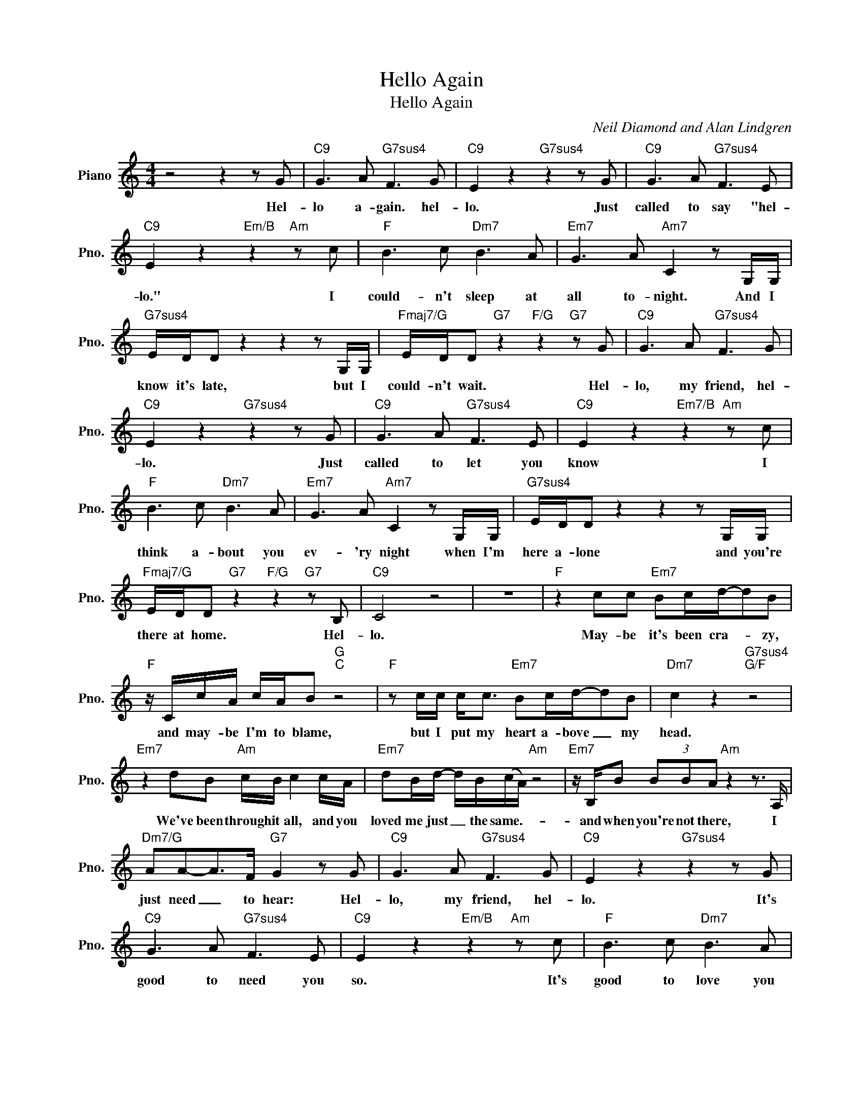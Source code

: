 X:1
T:Hello Again
T:Hello Again
C:Neil Diamond and Alan Lindgren
Z:All Rights Reserved
L:1/8
M:4/4
K:C
V:1 treble nm="Piano" snm="Pno."
%%MIDI program 0
%%MIDI control 7 100
%%MIDI control 10 64
V:1
 z4 z2 z G |"C9" G3 A"G7sus4" F3 G |"C9" E2 z2"G7sus4" z2 z G |"C9" G3 A"G7sus4" F3 E | %4
w: Hel-|lo a- gain. hel-|lo. Just|called to say "hel-|
"C9" E2 z2"Em/B" z2"Am" z c |"F" B3 c"Dm7" B3 A |"Em7" G3 A"Am7" C2 z G,/G,/ | %7
w: lo." I|could- n't sleep at|all to- night. And I|
"G7sus4" E/D/D z2 z2 z G,/G,/ |"Fmaj7/G" E/D/D"G7" z2"F/G" z2"G7" z G |"C9" G3 A"G7sus4" F3 G | %10
w: know it's late, but I|could- n't wait. Hel-|lo, my friend, hel-|
"C9" E2 z2"G7sus4" z2 z G |"C9" G3 A"G7sus4" F3 E |"C9" E2 z2"Em7/B" z2"Am" z c | %13
w: lo. Just|called to let you|know I|
"F" B3 c"Dm7" B3 A |"Em7" G3 A"Am7" C2 z G,/G,/ |"G7sus4" E/D/D z2 z2 z G,/G,/ | %16
w: think a- bout you|ev- 'ry night when I'm|here a- lone and you're|
"Fmaj7/G" E/D/D"G7" z2"F/G" z2"G7" z B, |"C9" C4 z4 | z8 |"F" z2 cc"Em7" Bc/d/-dB | %20
w: there at home. Hel-|lo.||May- be it's been cra- * zy,|
"F" z/ C/c/A/ c/A/B"G""C" z4 |"F" z c/c/ c<c"Em7" Bc/d/-dB |"Dm7" c2 z2"G7sus4""G/F" z4 | %23
w: and may- be I'm to blame,|but I put my heart a- bove _ my|head.|
"Em7" z2 dB"Am" c/B/ c2 c/A/ |"Em7" dB/d/- d/B/(c/A/)"Am" z4 |"Em7" z/ B,/B (3BBA"Am" z2 z3/2 A,/ | %26
w: We've been through it all, and you|loved me just _ the same.- *|and when you're not there, I|
"Dm7/G" AA-A>F"G7" G2 z G |"C9" G3 A"G7sus4" F3 G |"C9" E2 z2"G7sus4" z2 z G | %29
w: just need _ to hear: Hel-|lo, my friend, hel-|lo. It's|
"C9" G3 A"G7sus4" F3 E |"C9" E2 z2"Em/B" z2"Am" z c |"F" B3 c"Dm7" B3 A | %32
w: good to need you|so. It's|good to love you|
"Em7" G3 A"Am7" C2 z G,/G,/ |"G7sus4" E/D/D z2 z2 z G,/G,/ | E/D/D z2"G7" z2"F/G" z B, |"C" C4 z4 | %36
w: like I do and to|feel this way when I|hear you say hel-|lo.|
"F""Dm7" z8 |"Em7""Am7" z8 |"G7sus4" z8 |"Gbmaj7/Ab" z4 z2"Ab7" z _A | %40
w: |||Hel-|
[K:Db]"Db9" A3 B"Ab7sus4" G3 A |"Db9" F2 z2"Fm7/C" z2"Bbm" z A |"Db9" A3 B"Ab7sus4" G3 F | %43
w: lo, my friend, hel-|lo, just|called to let you|
"Db9" F2 z2"Fm7/C" z2"Bbm" z d |"Gb" c3 d"Ebm7" c3 B |"Fm7" A3 B"Bbm7" D2 z A,/A,/ | %46
w: know I|think a- bout you|ev- 'ry night. And I|
"Ab9sus4" F/E/E z2 z2 z A,/A,/ | F/E/E"Ab7" z2"Ab9sus4" z2"Ab7" z C |"Db9" D4"Ebm7/Bb" z4 | %49
w: know it's late, but I|could- n't wait. Hel-|lo|
"Db/Ab""Ab7sus4""Ab7" z8 |"Db" z8 | %51
w: ||

